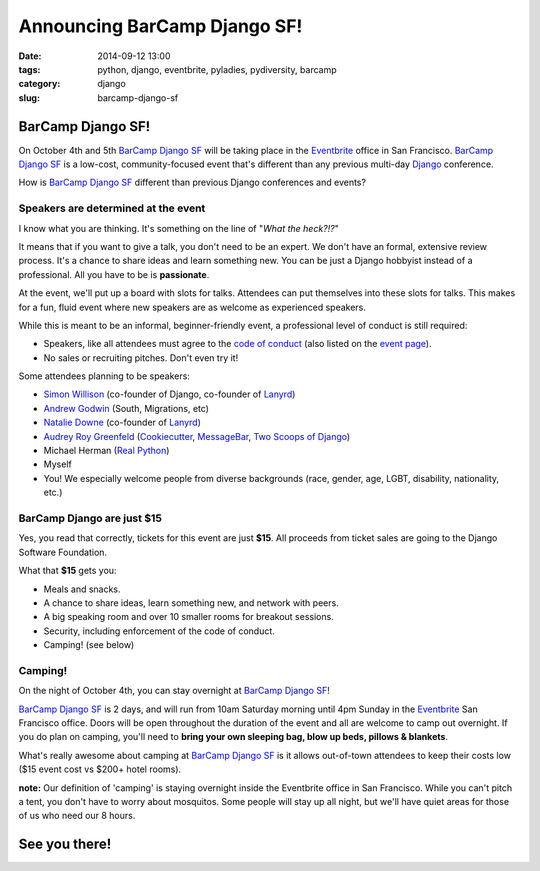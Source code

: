 =============================
Announcing BarCamp Django SF!
=============================

:date: 2014-09-12 13:00
:tags: python, django, eventbrite, pyladies, pydiversity, barcamp
:category: django
:slug: barcamp-django-sf


BarCamp Django SF!
=============================

On October 4th and 5th `BarCamp Django SF`_ will be taking place in the Eventbrite_ office in San Francisco. `BarCamp Django SF`_ is a low-cost, community-focused event that's different than any previous multi-day Django_ conference.

.. _Django: http://djangoproject.com

How is `BarCamp Django SF`_ different than previous Django conferences and events?

Speakers are determined at the event
--------------------------------------

I know what you are thinking. It's something on the line of "*What the heck?!?*"

It means that if you want to give a talk, you don't need to be an expert. We don't have an formal, extensive review process. It's a chance to share ideas and learn something new. You can be just a Django hobbyist instead of a professional. All you have to be is **passionate**.

At the event, we'll put up a board with slots for talks. Attendees can put themselves into these slots for talks. This makes for a fun, fluid event where new speakers are as welcome as experienced speakers.

While this is meant to be an informal, beginner-friendly event, a professional level of conduct is still required:

* Speakers, like all attendees must agree to the `code of conduct`_ (also listed on the `event page`_).
* No sales or recruiting pitches. Don't even try it!

Some attendees planning to be speakers:

* `Simon Willison`_ (co-founder of Django, co-founder of Lanyrd_)
* `Andrew Godwin`_ (South, Migrations, etc)
* `Natalie Downe`_ (co-founder of Lanyrd_)
* `Audrey Roy Greenfeld`_ (Cookiecutter_, `MessageBar`_, `Two Scoops of Django`_)
* Michael Herman (`Real Python`_)
* Myself
* You! We especially welcome people from diverse backgrounds (race, gender, age, LGBT, disability, nationality, etc.)

.. _`Cookiecutter`: github.com/audreyr/cookiecutter
.. _`MessageBar`: https://github.com/audreyr/messagebar
.. _`Audrey Roy Greenfeld`: https://twitter.com/audreyr
.. _`Simon Willison`: https://twitter.com/simonw
.. _`Andrew Godwin`: https://twitter.com/andrewgodwin
.. _`Real Python`: https://twitter.com/realpython
.. _`Two Scoops of Django`: http://twoscoopspress.com/products/two-scoops-of-django-1-6
.. _`Lanyrd`: http://lanyrd.com/
.. _`Natalie Downe`: https://twitter.com/natbat

.. _`code of conduct`: https://eb-blog-engineering.s3.amazonaws.com/wp-content/uploads/2014/09/Eventbrite-Code-of-Conduct.pdf

BarCamp Django are just $15
----------------------------

Yes, you read that correctly, tickets for this event are just **$15**.  All proceeds from ticket sales are going to the Django Software Foundation.

What that **$15** gets you:

* Meals and snacks.
* A chance to share ideas, learn something new, and network with peers.
* A big speaking room and over 10 smaller rooms for breakout sessions.
* Security, including enforcement of the code of conduct.
* Camping! (see below)


Camping!
--------

On the night of October 4th, you can stay overnight at `BarCamp Django SF`_!

`BarCamp Django SF`_ is 2 days, and will run from 10am Saturday morning until 4pm Sunday in the Eventbrite_ San Francisco office. Doors will be open throughout the duration of the event and all are welcome to camp out overnight. If you do plan on camping, you'll need to **bring your own sleeping bag, blow up beds, pillows & blankets**.

What's really awesome about camping at `BarCamp Django SF`_ is it allows out-of-town attendees to keep their costs low ($15 event cost vs $200+ hotel rooms).

**note:** Our definition of 'camping' is staying overnight inside the Eventbrite office in San Francisco. While you can't pitch a tent, you don't have to worry about mosquitos. Some people will stay up all night, but we'll have quiet areas for those of us who need our 8 hours.


See you there!
==============

.. image:: https://s.evbuc.com/https_proxy?url=http%3A%2F%2Fwww.cartwheelweb.com%2Fimg%2Fdjango-barcamp%2Fbarcamp-django-v17.png&sig=ADR2i78OsbG0dc0R6netJvTYp24-NWMuiQ&eid=12478998019
   :name: BarCamp Django SF logo by Audrey Roy
   :align: center
   :height: 495px
   :width: 600px
   :target: http://barcampdjangosf.eventbrite.com


.. _Eventbrite: http://eventbrite.com
.. _`event page`: http://barcampdjangosf.eventbrite.com
.. _`BarCamp Django SF`: http://barcampdjangosf.eventbrite.com
